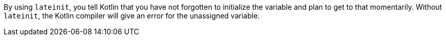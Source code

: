 By using `lateinit`, you tell Kotlin that you have not forgotten to initialize the variable and plan to get to that momentarily. Without `lateinit`, the Kotlin compiler will give an error for the unassigned variable.